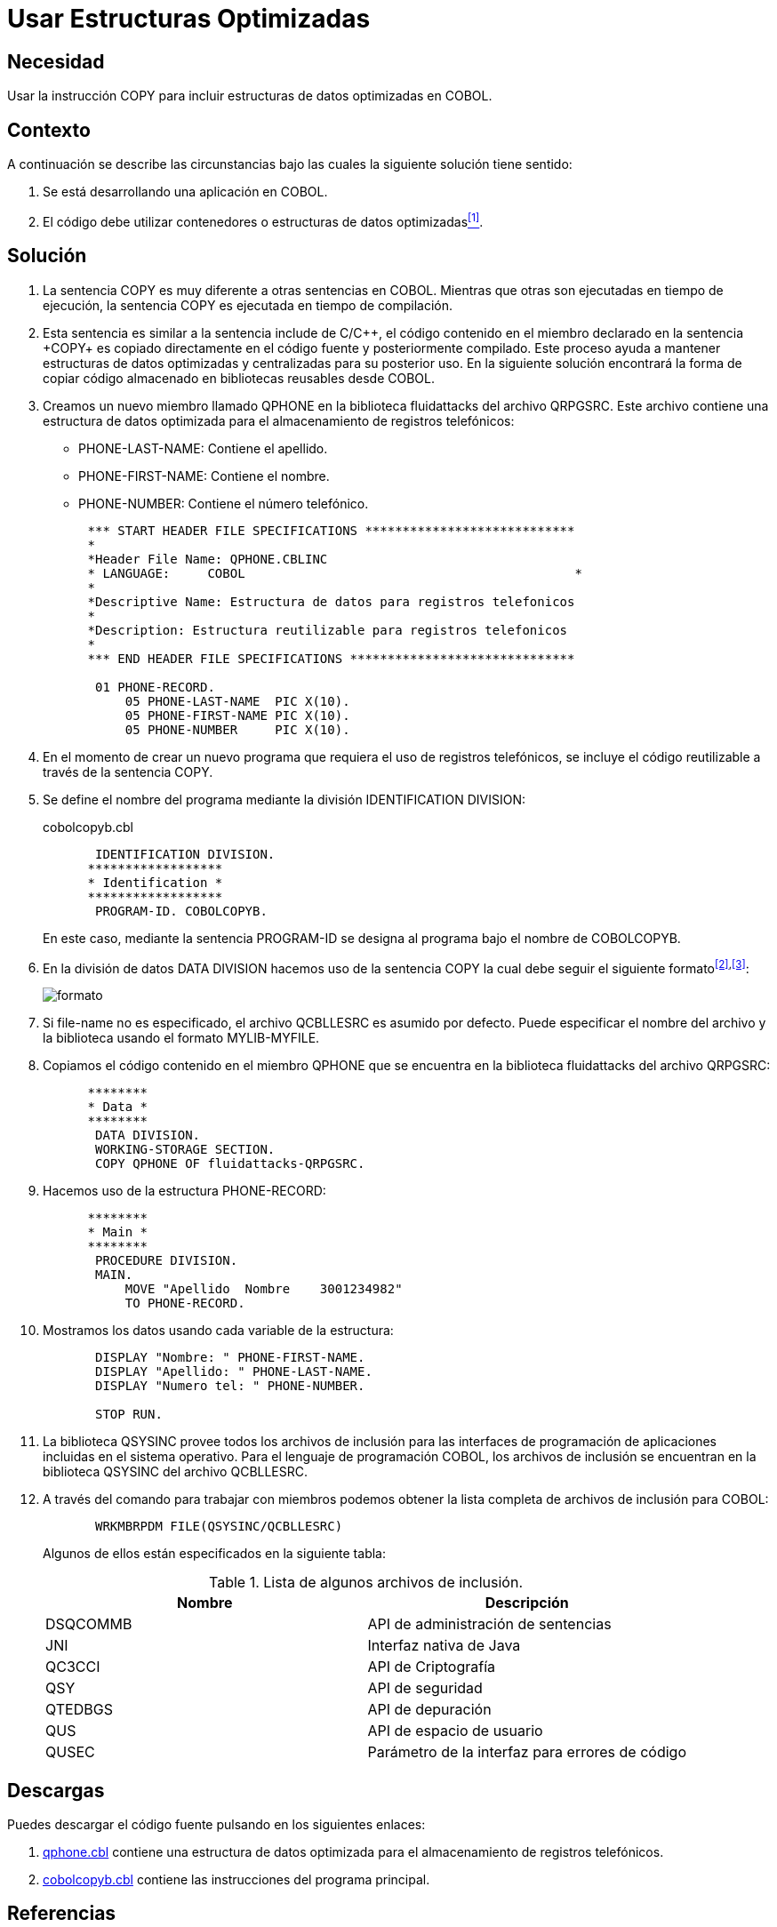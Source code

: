 :slug: products/defends/cobol/usar-estructuras-optimizadas/
:eth: no
:category: cobol
:description: Nuestros ethical hackers explican como evitar vulnerabilidades de seguridad mediante la programacion segura en COBOL al utilizar estructuras optimizadas. Las estructuras optimizadas mejoran el rendimiento del programa y pueden ser incluidas al utilizar la sentencia COPY.
:keywords: Cobol, Seguridad, Estructuras, Optimizadas, Datos, Buenas Prácticas.
:defends: yes

= Usar Estructuras Optimizadas

== Necesidad

Usar la instrucción +COPY+
para incluir estructuras de datos optimizadas en +COBOL+.

== Contexto

A continuación se describe las circunstancias
bajo las cuales la siguiente solución tiene sentido:

. Se está desarrollando una aplicación en +COBOL+.
. El código debe utilizar contenedores
o estructuras de datos optimizadas<<r1,^[1]^>>.

== Solución

. La sentencia +COPY+ es muy diferente
a otras sentencias en +COBOL+.
Mientras que otras son ejecutadas en tiempo de ejecución,
la sentencia +COPY+ es ejecutada en tiempo de compilación.

. Esta sentencia es similar a la sentencia +include+ de C/C+\+,
el código contenido en el miembro declarado en la sentencia +COPY+
es copiado directamente en el código fuente
y posteriormente compilado.
Este proceso ayuda a mantener estructuras de datos optimizadas
y centralizadas para su posterior uso.
En la siguiente solución encontrará
la forma de copiar código almacenado
en bibliotecas reusables desde +COBOL+.

. Creamos un nuevo miembro llamado +QPHONE+
en la biblioteca +fluidattacks+ del archivo +QRPGSRC+.
Este archivo contiene una estructura de datos optimizada
para el almacenamiento de registros telefónicos:

* +PHONE-LAST-NAME:+ Contiene el apellido.

* +PHONE-FIRST-NAME:+ Contiene el nombre.

* +PHONE-NUMBER:+ Contiene el número telefónico.

+
[source,cobol,linenums]
----
      *** START HEADER FILE SPECIFICATIONS ****************************
      *
      *Header File Name: QPHONE.CBLINC
      * LANGUAGE:     COBOL                                            *
      *
      *Descriptive Name: Estructura de datos para registros telefonicos
      *
      *Description: Estructura reutilizable para registros telefonicos
      *
      *** END HEADER FILE SPECIFICATIONS ******************************

       01 PHONE-RECORD.
           05 PHONE-LAST-NAME  PIC X(10).
           05 PHONE-FIRST-NAME PIC X(10).
           05 PHONE-NUMBER     PIC X(10).
----
. En el momento de crear un nuevo programa
que requiera el uso de registros telefónicos,
se incluye el código reutilizable
a través de la sentencia +COPY+.

. Se define el nombre del programa
mediante la división +IDENTIFICATION DIVISION+:
+
.cobolcopyb.cbl
[source,cobol,linenums]
----
       IDENTIFICATION DIVISION.
      ******************
      * Identification *
      ******************
       PROGRAM-ID. COBOLCOPYB.
----
+
En este caso, mediante la sentencia +PROGRAM-ID+
se designa al programa bajo el nombre de +COBOLCOPYB+.

. En la división de datos +DATA DIVISION+
hacemos uso de la sentencia COPY
la cual debe seguir el siguiente formato^<<r2,[2]>>,<<r3,[3]>>^:
+
image::copy-format.png[formato]

. Si +file-name+ no es especificado,
el archivo +QCBLLESRC+ es asumido por defecto.
Puede especificar el nombre del archivo
y la biblioteca usando el formato +MYLIB-MYFILE+.

. Copiamos el código contenido
en el miembro QPHONE que se encuentra
en la biblioteca +fluidattacks+ del archivo +QRPGSRC+:
+
[source,cobol,linenums]
----
      ********
      * Data *
      ********
       DATA DIVISION.
       WORKING-STORAGE SECTION.
       COPY QPHONE OF fluidattacks-QRPGSRC.
----
. Hacemos uso de la estructura +PHONE-RECORD:+
+
[source,cobol,linenums]
----
      ********
      * Main *
      ********
       PROCEDURE DIVISION.
       MAIN.
           MOVE "Apellido  Nombre    3001234982"
           TO PHONE-RECORD.
----
. Mostramos los datos usando cada variable de la estructura:
+
[source,cobol,linenums]
----
       DISPLAY "Nombre: " PHONE-FIRST-NAME.
       DISPLAY "Apellido: " PHONE-LAST-NAME.
       DISPLAY "Numero tel: " PHONE-NUMBER.

       STOP RUN.
----
. La biblioteca +QSYSINC+ provee todos los archivos de inclusión
para las interfaces de programación de aplicaciones
incluidas en el sistema operativo.
Para el lenguaje de programación +COBOL+,
los archivos de inclusión
se encuentran en la biblioteca +QSYSINC+ del archivo +QCBLLESRC+.

. A través del comando para trabajar con miembros
podemos obtener la lista completa
de archivos de inclusión para +COBOL+:
+
[source,cobol,linenums]
----
       WRKMBRPDM FILE(QSYSINC/QCBLLESRC)
----
+
Algunos de ellos están especificados en la siguiente tabla:
+
.Lista de algunos archivos de inclusión.
[options="header"]
|===
|Nombre |Descripción

|DSQCOMMB
|API de administración de sentencias

|JNI
|Interfaz nativa de Java

|QC3CCI
|API de Criptografía

|QSY
|API de seguridad

|QTEDBGS
|API de depuración

|QUS
|API de espacio de usuario

|QUSEC
|Parámetro de la interfaz para errores de código

|===

== Descargas

Puedes descargar el código fuente
pulsando en los siguientes enlaces:

. [button]#link:src/qphone.cbl[qphone.cbl]# contiene
una estructura de datos optimizada
para el almacenamiento de registros telefónicos.
. [button]#link:src/cobolcopyb.cbl[cobolcopyb.cbl]# contiene
las instrucciones del programa principal.

== Referencias

. [[r1]] link:../../../products/rules/list/164/[REQ.164 Utilizar estructuras optimizadas].
. [[r2]] link:https://www.ibm.com/support/knowledgecenter/ssw_i5_54/books/sc092539.pdf[ILE COBOL Reference, página 586].
. [[r3]] link:https://www.ibm.com/support/knowledgecenter/SSAE4W_9.0.0/com.ibm.etools.iseries.langref.doc/c0925395663.htm[COPY Statement - Format 1].
